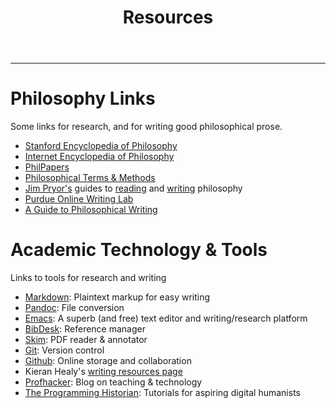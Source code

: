 #+TITLE: Resources

-----


* Philosophy Links

Some links for research, and for writing good philosophical prose.

-  [[http://plato.stanford.edu][Stanford Encyclopedia of Philosophy]]
-  [[http://www.iep.utm.edu/][Internet Encyclopedia of Philosophy]]
-  [[http://philpapers.org][PhilPapers]]
-  [[http://www.jimpryor.net/teaching/vocab/index.html][Philosophical Terms & Methods]]
-  [[http://www.jimpryor.net][Jim Pryor's]] guides to [[http://www.jimpryor.net/teaching/guidelines/reading.html][reading]] and [[http://www.jimpryor.net/teaching/guidelines/writing.html][writing]] philosophy
-  [[http://owl.english.purdue.edu/owl/][Purdue Online Writing Lab]] 
-  [[http://writingproject.fas.harvard.edu/files/hwp/files/philosophical_writing.pdf][A Guide to Philosophical Writing]]

* Academic Technology & Tools

Links to tools for research and writing

-  [[http://daringfireball.net/projects/markdown/][Markdown]]: Plaintext markup for easy writing
-  [[http://johnmacfarlane.net/pandoc/index.html][Pandoc]]: File conversion
-  [[https://www.gnu.org/software/emacs/][Emacs]]: A superb (and free) text editor and writing/research platform
-  [[http://bibdesk.sourceforge.net][BibDesk]]: Reference manager
-  [[http://skim-app.sourceforge.net][Skim]]: PDF reader & annotator
-  [[http://git-scm.com][Git]]: Version control
-  [[https://education.github.com][Github]]: Online storage and collaboration
-  Kieran Healy's [[http://kieranhealy.org/resources/][writing resources page]]
-  [[http://chronicle.com/blogs/profhacker/][Profhacker]]: Blog on teaching & technology
-  [[http://programminghistorian.org][The Programming Historian]]: Tutorials for aspiring digital humanists
